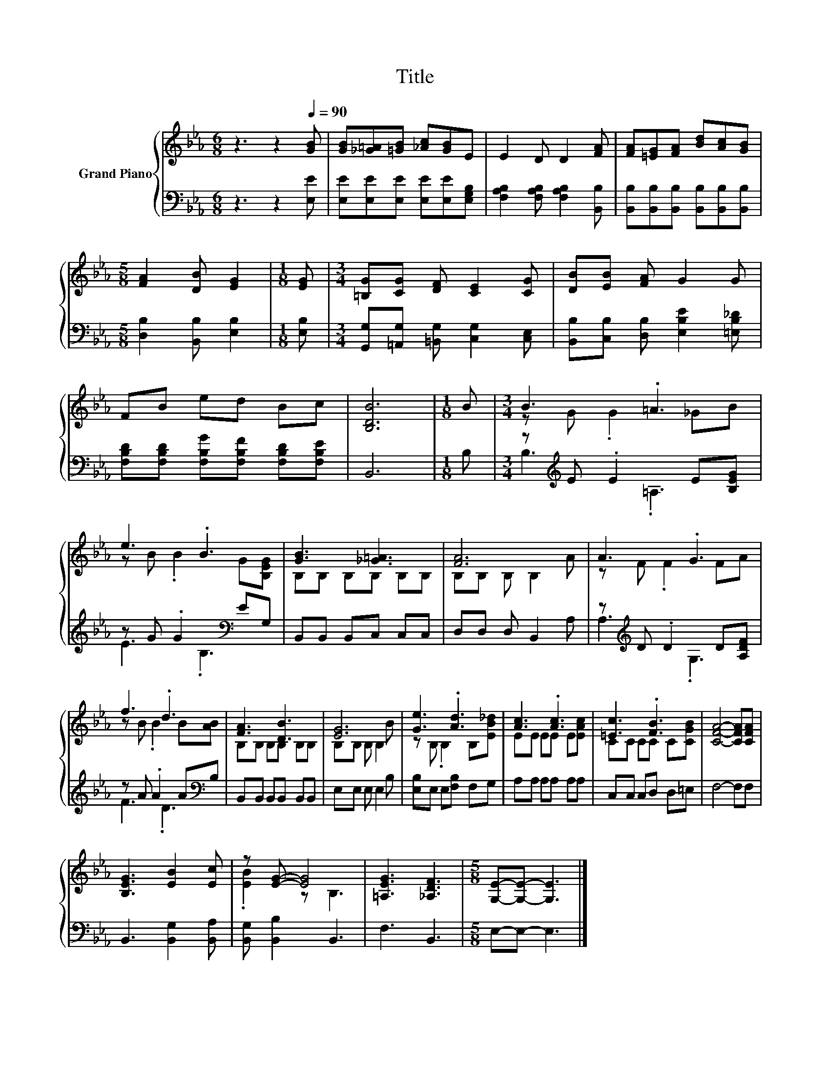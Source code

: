 X:1
T:Title
%%score { ( 1 3 ) | ( 2 4 ) }
L:1/8
M:6/8
K:Eb
V:1 treble nm="Grand Piano"
V:3 treble 
V:2 bass 
V:4 bass 
V:1
 z3 z2[Q:1/4=90] [GB] | [GB][_G=A][=GB] [_Ac][GB]E | E2 D D2 [FA] | [FA][=EG][FA] [Bd][Ac][GB] | %4
[M:5/8] [FA]2 [DB] [EG]2 |[M:1/8] [EG] |[M:3/4] [=B,G][CG] [DF] [CE]2 [CG] | [DB][EB] [FA] G2 G | %8
 FB ed Bc | [B,DB]6 |[M:1/8] B |[M:3/4] B3 .=A3 | e3 .B3 | [GB]3 [_G=A]3 | [FA]6 | A3 .G3 | %16
 f3 .d3 | [FA]3 [DB]3 | [EG]6 | [Ge]3 .[Ad]3 | [Ac]3 .[Ac]3 | [=Ec]3 .[FB]3 | [CFA]4- [CFA][CFA] | %23
 [B,EG]3 [EB]2 [Ec] | z [EG]- [EG]4 | [=A,EG]3 [_A,DF]3 |[M:5/8] [G,E]-[G,E]- [G,E]3 |] %27
V:2
 z3 z2 [E,E] | [E,E][E,E][E,E] [E,E][E,E][E,G,B,] | [F,A,B,]2 [F,A,B,] [F,A,B,]2 [B,,B,] | %3
 [B,,B,][B,,B,][B,,B,] [B,,B,][B,,B,][B,,B,] |[M:5/8] [D,B,]2 [B,,B,] [E,B,]2 |[M:1/8] [E,B,] | %6
[M:3/4] [G,,G,][=A,,G,] [=B,,G,] [C,G,]2 [C,E,] | [B,,B,][C,B,] [D,B,] [E,B,E]2 [=E,B,_D] | %8
 [F,B,D][F,B,D] [F,B,G][F,B,F] [F,B,D][F,B,E] | B,,6 |[M:1/8] B, | %11
[M:3/4] z[K:treble] E .E2 E[B,EG] | z G .G2[K:bass] EG, | B,,B,, B,,C, C,C, | D,D, D, B,,2 A, | %15
 z[K:treble] D .D2 D[A,DF] | z A .A2 A[K:bass]B, | B,,B,, B,,B,, B,,B,, | E,E, E, E,2 B, | %19
 [E,B,]E, E,[F,B,] F,G, | A,A, A,A, A,A, | C,C, C,D, D,=E, | F,4- F,F, | B,,3 [B,,G,]2 [B,,A,] | %24
 [B,,G,] [B,,B,]2 B,,3 | F,3 B,,3 |[M:5/8] E,-E,- E,3 |] %27
V:3
 x6 | x6 | x6 | x6 |[M:5/8] x5 |[M:1/8] x |[M:3/4] x6 | x6 | x6 | x6 |[M:1/8] x | %11
[M:3/4] z G .G2 _GB | z B .B2 G[B,EG] | B,B, B,B, B,B, | B,B, B, B,2 A | z F .F2 FA | %16
 z B .B2 B[AB] | B,B, B,B, B,B, | B,B, B, B,2 B | z B, .B,2 B,[EB_d] | EE EE E[EAc] | %21
 CC CC C[CGB] | x6 | x6 | .[EB]2 z B,3 | x6 |[M:5/8] x5 |] %27
V:4
 x6 | x6 | x6 | x6 |[M:5/8] x5 |[M:1/8] x |[M:3/4] x6 | x6 | x6 | x6 |[M:1/8] x | %11
[M:3/4] B,3[K:treble] .=A,3 | E3[K:bass] .B,3 | x6 | x6 | A,3[K:treble] .G,3 | F3 .D3[K:bass] | %17
 x6 | x6 | x6 | x6 | x6 | x6 | x6 | x6 | x6 |[M:5/8] x5 |] %27


